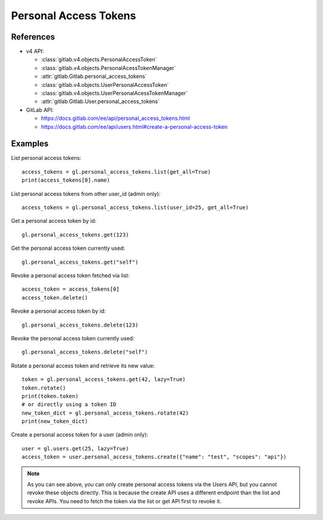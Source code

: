 ######################
Personal Access Tokens
######################

References
----------

* v4 API:

  + :class:`gitlab.v4.objects.PersonalAccessToken`
  + :class:`gitlab.v4.objects.PersonalAcessTokenManager`
  + :attr:`gitlab.Gitlab.personal_access_tokens`
  + :class:`gitlab.v4.objects.UserPersonalAccessToken`
  + :class:`gitlab.v4.objects.UserPersonalAcessTokenManager`
  + :attr:`gitlab.Gitlab.User.personal_access_tokens`

* GitLab API:

  + https://docs.gitlab.com/ee/api/personal_access_tokens.html
  + https://docs.gitlab.com/ee/api/users.html#create-a-personal-access-token

Examples
--------

List personal access tokens::

    access_tokens = gl.personal_access_tokens.list(get_all=True)
    print(access_tokens[0].name)

List personal access tokens from other user_id (admin only)::

    access_tokens = gl.personal_access_tokens.list(user_id=25, get_all=True)

Get a personal access token by id::

    gl.personal_access_tokens.get(123)

Get the personal access token currently used::

    gl.personal_access_tokens.get("self")

Revoke a personal access token fetched via list::

    access_token = access_tokens[0]
    access_token.delete()

Revoke a personal access token by id::

    gl.personal_access_tokens.delete(123)

Revoke the personal access token currently used::

    gl.personal_access_tokens.delete("self")

Rotate a personal access token and retrieve its new value::

    token = gl.personal_access_tokens.get(42, lazy=True)
    token.rotate()
    print(token.token)
    # or directly using a token ID
    new_token_dict = gl.personal_access_tokens.rotate(42)
    print(new_token_dict)

Create a personal access token for a user (admin only)::

    user = gl.users.get(25, lazy=True)
    access_token = user.personal_access_tokens.create({"name": "test", "scopes": "api"})

.. note:: As you can see above, you can only create personal access tokens
    via the Users API, but you cannot revoke these objects directly.
    This is because the create API uses a different endpoint than the list and revoke APIs.
    You need to fetch the token via the list or get API first to revoke it.
